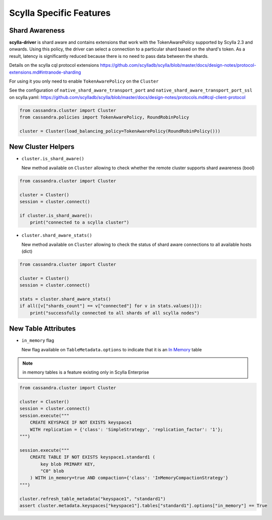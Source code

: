 Scylla Specific Features
========================

Shard Awareness
---------------

**scylla-driver** is shard aware and contains extensions that work with the TokenAwarePolicy supported by Scylla 2.3 and onwards. Using this policy, the driver can select a connection to a particular shard based on the shard's token.
As a result, latency is significantly reduced because there is no need to pass data between the shards.

Details on the scylla cql protocol extensions
https://github.com/scylladb/scylla/blob/master/docs/design-notes/protocol-extensions.md#intranode-sharding

For using it you only need to enable ``TokenAwarePolicy`` on the ``Cluster``

See the configuration of ``native_shard_aware_transport_port`` and ``native_shard_aware_transport_port_ssl`` on scylla.yaml:
https://github.com/scylladb/scylla/blob/master/docs/design-notes/protocols.md#cql-client-protocol

.. code:: python

    from cassandra.cluster import Cluster
    from cassandra.policies import TokenAwarePolicy, RoundRobinPolicy

    cluster = Cluster(load_balancing_policy=TokenAwarePolicy(RoundRobinPolicy()))


New Cluster Helpers
-------------------

* ``cluster.is_shard_aware()``

  New method available on ``Cluster`` allowing to check whether the remote cluster supports shard awareness (bool)

.. code:: python

    from cassandra.cluster import Cluster

    cluster = Cluster()
    session = cluster.connect()

    if cluster.is_shard_aware():
        print("connected to a scylla cluster")

* ``cluster.shard_aware_stats()``

  New method available on ``Cluster`` allowing to check the status of shard aware connections to all available hosts (dict)

.. code:: python

    from cassandra.cluster import Cluster

    cluster = Cluster()
    session = cluster.connect()

    stats = cluster.shard_aware_stats()
    if all([v["shards_count"] == v["connected"] for v in stats.values()]):
        print("successfully connected to all shards of all scylla nodes")


New Table Attributes
--------------------

* ``in_memory`` flag

  New flag available on ``TableMetadata.options`` to indicate that it is an `In Memory <https://docs.scylladb.com/using-scylla/in-memory/>`_ table

.. note::  in memory tables is a feature existing only in Scylla Enterprise

.. code:: python

    from cassandra.cluster import Cluster

    cluster = Cluster()
    session = cluster.connect()
    session.execute("""
        CREATE KEYSPACE IF NOT EXISTS keyspace1
        WITH replication = {'class': 'SimpleStrategy', 'replication_factor': '1'};
    """)

    session.execute("""
        CREATE TABLE IF NOT EXISTS keyspace1.standard1 (
            key blob PRIMARY KEY,
            "C0" blob
        ) WITH in_memory=true AND compaction={'class': 'InMemoryCompactionStrategy'}
    """)

    cluster.refresh_table_metadata("keyspace1", "standard1")
    assert cluster.metadata.keyspaces["keyspace1"].tables["standard1"].options["in_memory"] == True
